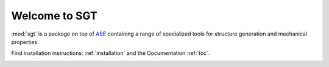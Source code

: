 

Welcome to SGT
=======

:mod:`sgt`  is a package on top of `ASE <https://wiki.fysik.dtu.dk/ase/index.html>`_ 
containing a range of specialized tools for structure generation and mechanical properties.

Find installation instructions: :ref:`installation` and the Documentation :ref:`toc`.

.. image:: _static/stool.svg
	:height: 380
   	:width: 404